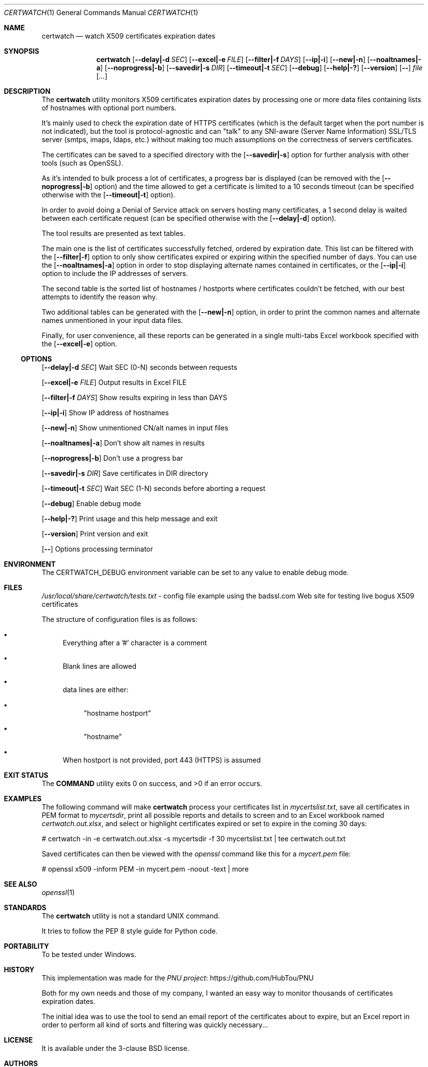 .Dd February 20, 2024
.Dt CERTWATCH 1
.Os
.Sh NAME
.Nm certwatch
.Nd watch X509 certificates expiration dates
.Sh SYNOPSIS
.Nm
.Op Fl \-delay|\-d Ar SEC
.Op Fl \-excel|\-e Ar FILE
.Op Fl \-filter|\-f Ar DAYS
.Op Fl \-ip|\-i
.Op Fl \-new|\-n
.Op Fl \-noaltnames|\-a
.Op Fl \-noprogress|\-b
.Op Fl \-savedir|\-s Ar DIR
.Op Fl \-timeout|\-t Ar SEC
.Op Fl \-debug
.Op Fl \-help|\-?
.Op Fl \-version
.Op Fl \-
.Ar file
.Op Ar ...
.Sh DESCRIPTION
The
.Nm
utility monitors X509 certificates expiration dates
by processing one or more data files containing lists of hostnames with optional port numbers.
.Pp
It's mainly used to check the expiration date of HTTPS certificates (which is the default target when the port number is not indicated),
but the tool is protocol\-agnostic and can "talk" to any SNI\-aware (Server Name Information) SSL/TLS server (smtps, imaps, ldaps, etc.)
without making too much assumptions on the correctness of servers certificates.
.Pp
The certificates can be saved to a specified directory with the
.Op Fl \-savedir|\-s
option for further analysis with other tools (such as OpenSSL).
.Pp
As it's intended to bulk process a lot of certificates, a progress bar is displayed (can be removed with the
.Op Fl \-noprogress|\-b
option) and the time allowed to get a certificate is limited to a 10 seconds timeout (can be specified otherwise with the
.Op Fl \-timeout|\-t
option).
.Pp
In order to avoid doing a Denial of Service attack on servers hosting many certificates, a 1 second delay is waited between each certificate request 
(can be specified otherwise with the
.Op Fl \-delay|\-d
option).
.Pp
The tool results are presented as text tables.
.Pp
The main one is the list of certificates successfully fetched, ordered by expiration date.
This list can be filtered with the
.Op Fl \-filter|\-f
option to only show certificates expired or expiring within the specified number of days.
You can use the
.Op Fl \-noaltnames|\-a
option in order to stop displaying alternate names contained in certificates,
or the
.Op Fl \-ip|\-i
option to include the IP addresses of servers.
.Pp
The second table is the sorted list of hostnames / hostports where certificates couldn't be fetched,
with our best attempts to identify the reason why.
.Pp
Two additional tables can be generated with the
.Op Fl \-new|\-n
option, in order to print the common names and alternate names
unmentioned in your input data files.
.Pp
Finally, for user convenience, all these reports can be generated in a single multi-tabs Excel workbook specified with the
.Op Fl \-excel|\-e
option.
.Ss OPTIONS
.Op Fl \-delay|\-d Ar SEC
Wait SEC (0\-N) seconds between requests
.Pp
.Op Fl \-excel|\-e Ar FILE
Output results in Excel FILE
.Pp
.Op Fl \-filter|\-f Ar DAYS
Show results expiring in less than DAYS
.Pp
.Op Fl \-ip|\-i
Show IP address of hostnames
.Pp
.Op Fl \-new|\-n
Show unmentioned CN/alt names in input files
.Pp
.Op Fl \-noaltnames|\-a
Don't show alt names in results
.Pp
.Op Fl \-noprogress|\-b
Don't use a progress bar
.Pp
.Op Fl \-savedir|\-s Ar DIR
Save certificates in DIR directory
.Pp
.Op Fl \-timeout|\-t Ar SEC
Wait SEC (1\-N) seconds before aborting a request
.Pp
.Op Fl \-debug
Enable debug mode
.Pp
.Op Fl \-help|\-?
Print usage and this help message and exit
.Pp
.Op Fl \-version
Print version and exit
.Pp
.Op Fl \-
Options processing terminator
.Sh ENVIRONMENT
The
.Ev CERTWATCH_DEBUG
environment variable can be set to any value to enable debug mode.
.Sh FILES
.Pa /usr/local/share/certwatch/tests.txt
\- config file example using the badssl.com Web site for testing live bogus X509 certificates
.Pp
The structure of configuration files is as follows:
.Bl -bullet
.It
Everything after a '#' character is a comment
.It
Blank lines are allowed
.It
data lines are either:
.Bl -bullet
.It
"hostname hostport"
.It
"hostname"
.El
.It
When hostport is not provided, port 443 (HTTPS) is assumed
.El
.Sh EXIT STATUS
.Ex -std COMMAND
.Sh EXAMPLES
The following command will make
.Nm
process your certificates list in
.Pa mycertslist.txt ,
save all certificates in PEM format to
.Pa mycertsdir ,
print all possible reports and details to screen and to an Excel workbook named
.Pa certwatch.out.xlsx ,
and select or highlight certificates expired or set to expire in the coming 30 days:
.Bd -literal
# certwatch \-in \-e certwatch.out.xlsx \-s mycertsdir \-f 30 mycertslist.txt | tee certwatch.out.txt
.Ed
.Pp
Saved certificates can then be viewed with the
.Em openssl
command like this for a
.Pa mycert.pem
file:
.Bd -literal
# openssl x509 \-inform PEM \-in mycert.pem \-noout \-text | more
.Ed
.Sh SEE ALSO
.Xr openssl 1
.Sh STANDARDS
The
.Nm
utility is not a standard UNIX command.
.Pp
It tries to follow the PEP 8 style guide for Python code.
.Sh PORTABILITY
To be tested under Windows.
.Sh HISTORY
This implementation was made for the
.Lk https://github.com/HubTou/PNU PNU project
.Pp
Both for my own needs and those of my company, I wanted an easy way to monitor thousands of certificates expiration dates.
.Pp
The initial idea was to use the tool to send an email report of the certificates about to expire,
but an Excel report in order to perform all kind of sorts and filtering was quickly necessary...
.Sh LICENSE
It is available under the 3\-clause BSD license.
.Sh AUTHORS
.An Hubert Tournier
.Sh CAVEATS
Using this command through outgoing proxies is untested and we provide no option to set the proxy address.
However it should work through reverse proxies on the server side.
.Sh SECURITY CONSIDERATIONS
When certificate retrieval is unsuccessful,
.Nm
will try to diagnose the issue in different ways, one of which involving
running the system
.Em ping
command. This can be an issue if someone happens to place a command with the same name higher in your PATH.
But working at the IP layer level, which is needed in order to implement the ICMP protocol,
requires root privileges which I see as a bigger risk...

